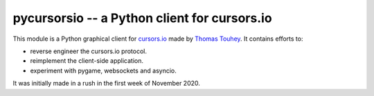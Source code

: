 pycursorsio -- a Python client for cursors.io
=============================================

This module is a Python graphical client for `cursors.io`_ made by
`Thomas Touhey`_. It contains efforts to:

- reverse engineer the cursors.io protocol.
- reimplement the client-side application.
- experiment with pygame, websockets and asyncio.

It was initially made in a rush in the first week of November 2020.

.. _cursors.io: http://cursors.io/
.. _Thomas Touhey: https://thomas.touhey.fr/
